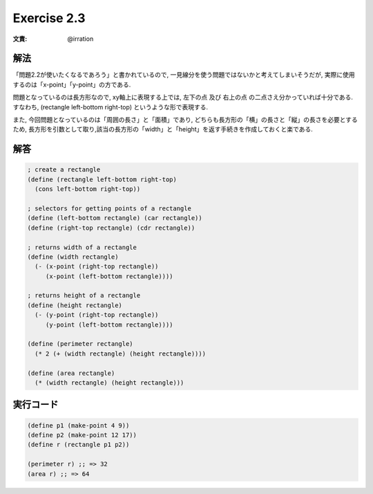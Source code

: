 Exercise 2.3
=====================

:文責: @irration

===========
解法
===========

「問題2.2が使いたくなるであろう」と書かれているので, 一見線分を使う問題ではないかと考えてしまいそうだが, 実際に使用するのは「x-point」「y-point」の方である.

問題となっているのは長方形なので, xy軸上に表現する上では, 左下の点 及び 右上の点 の二点さえ分かっていれば十分である. すなわち, (rectangle left-bottom right-top) というような形で表現する.

また, 今回問題となっているのは「周囲の長さ」と「面積」であり, どちらも長方形の「横」の長さと「縦」の長さを必要とするため, 長方形を引数として取り,該当の長方形の「width」と「height」を返す手続きを作成しておくと楽である.

========
解答
========

.. sourcecode:: scheme 

    ; create a rectangle
    (define (rectangle left-bottom right-top)
      (cons left-bottom right-top))

    ; selectors for getting points of a rectangle
    (define (left-bottom rectangle) (car rectangle))
    (define (right-top rectangle) (cdr rectangle))

    ; returns width of a rectangle
    (define (width rectangle)
      (- (x-point (right-top rectangle))
         (x-point (left-bottom rectangle))))

    ; returns height of a rectangle
    (define (height rectangle)
      (- (y-point (right-top rectangle))
         (y-point (left-bottom rectangle))))

    (define (perimeter rectangle)
      (* 2 (+ (width rectangle) (height rectangle))))

    (define (area rectangle)
      (* (width rectangle) (height rectangle)))

=================
実行コード
=================

.. sourcecode:: scheme 

    (define p1 (make-point 4 9))
    (define p2 (make-point 12 17))
    (define r (rectangle p1 p2))

    (perimeter r) ;; => 32
    (area r) ;; => 64

